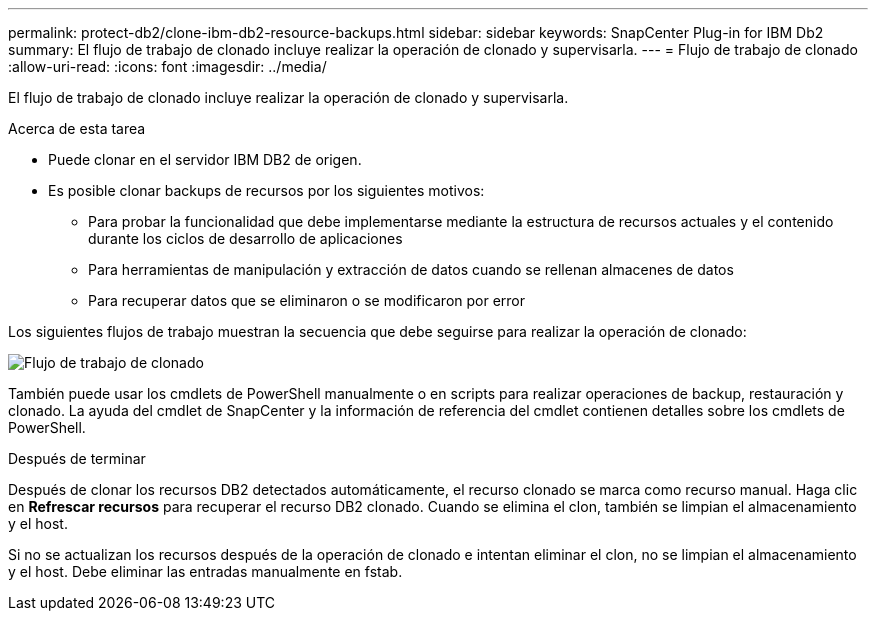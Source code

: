 ---
permalink: protect-db2/clone-ibm-db2-resource-backups.html 
sidebar: sidebar 
keywords: SnapCenter Plug-in for IBM Db2 
summary: El flujo de trabajo de clonado incluye realizar la operación de clonado y supervisarla. 
---
= Flujo de trabajo de clonado
:allow-uri-read: 
:icons: font
:imagesdir: ../media/


[role="lead"]
El flujo de trabajo de clonado incluye realizar la operación de clonado y supervisarla.

.Acerca de esta tarea
* Puede clonar en el servidor IBM DB2 de origen.
* Es posible clonar backups de recursos por los siguientes motivos:
+
** Para probar la funcionalidad que debe implementarse mediante la estructura de recursos actuales y el contenido durante los ciclos de desarrollo de aplicaciones
** Para herramientas de manipulación y extracción de datos cuando se rellenan almacenes de datos
** Para recuperar datos que se eliminaron o se modificaron por error




Los siguientes flujos de trabajo muestran la secuencia que debe seguirse para realizar la operación de clonado:

image::../media/sco_scc_wfs_clone_workflow.png[Flujo de trabajo de clonado]

También puede usar los cmdlets de PowerShell manualmente o en scripts para realizar operaciones de backup, restauración y clonado. La ayuda del cmdlet de SnapCenter y la información de referencia del cmdlet contienen detalles sobre los cmdlets de PowerShell.

.Después de terminar
Después de clonar los recursos DB2 detectados automáticamente, el recurso clonado se marca como recurso manual. Haga clic en *Refrescar recursos* para recuperar el recurso DB2 clonado. Cuando se elimina el clon, también se limpian el almacenamiento y el host.

Si no se actualizan los recursos después de la operación de clonado e intentan eliminar el clon, no se limpian el almacenamiento y el host. Debe eliminar las entradas manualmente en fstab.
